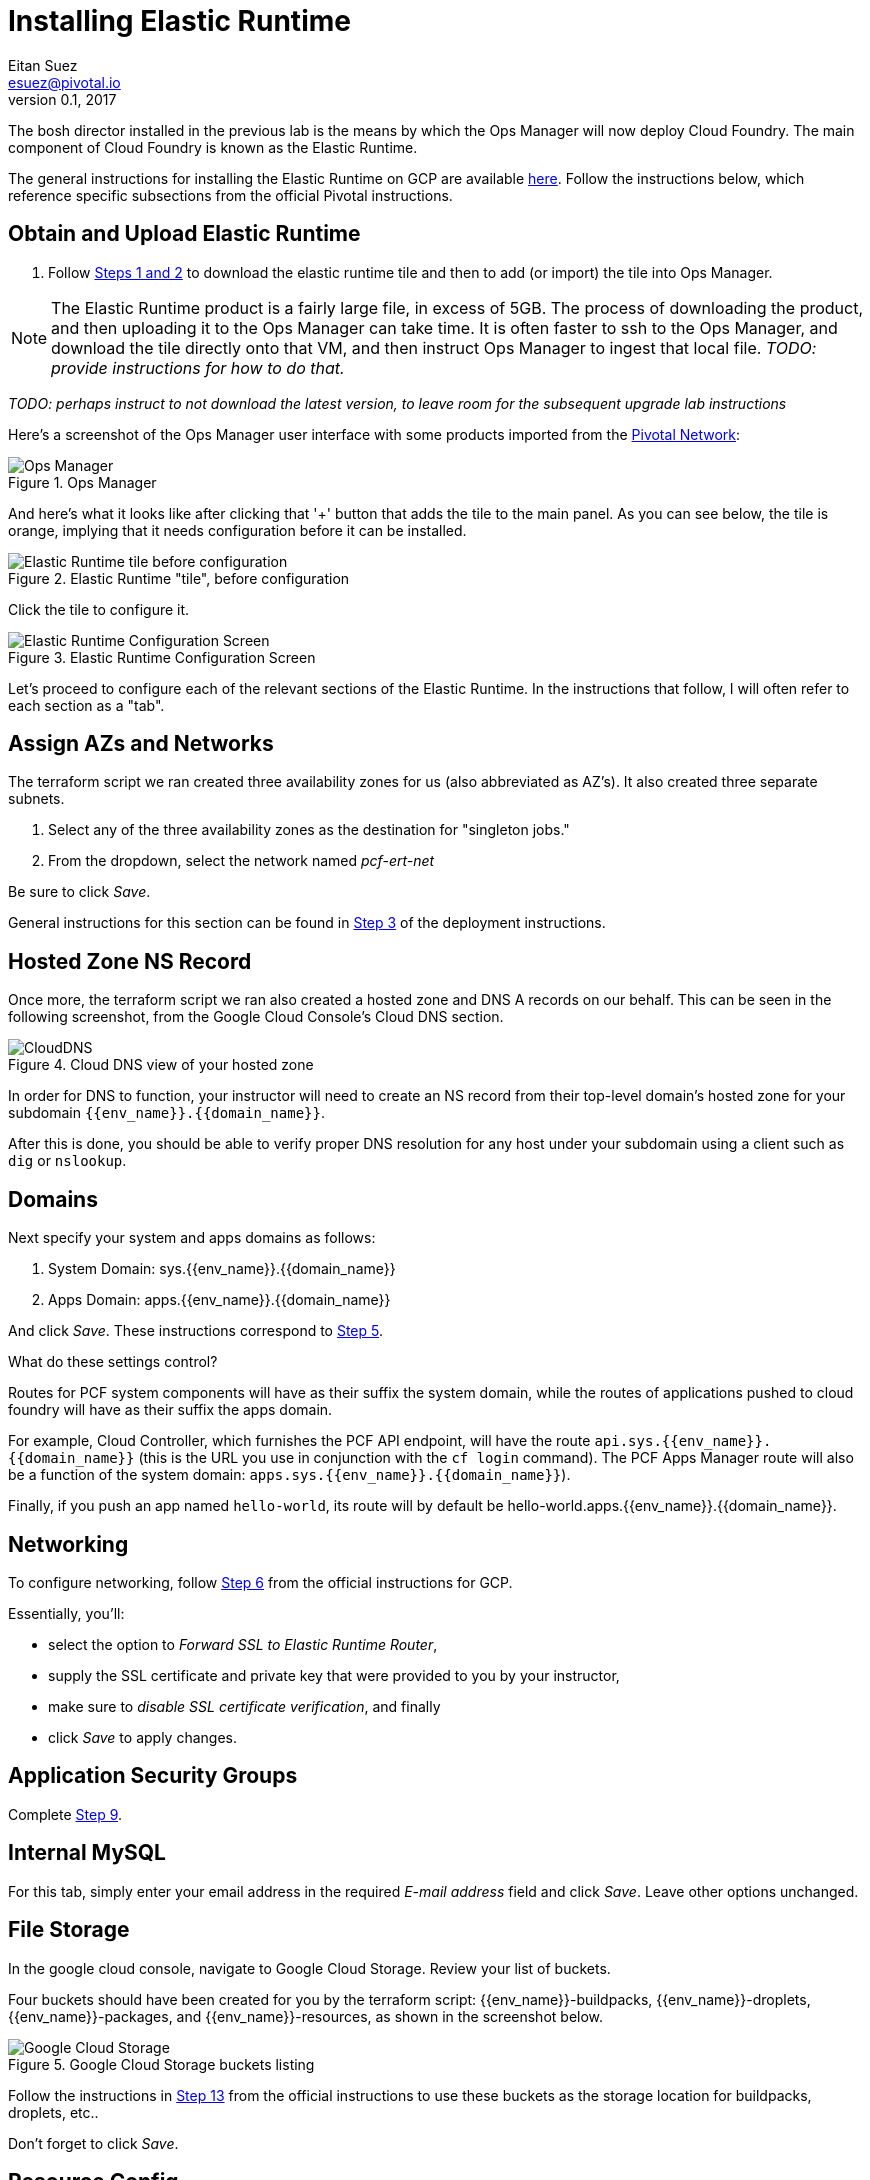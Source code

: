 = Installing Elastic Runtime
Eitan Suez <esuez@pivotal.io>
v0.1, 2017
:domain_name: {{domain_name}}
:env_name: {{env_name}}


The bosh director installed in the previous lab is the means by which the Ops Manager will now deploy Cloud Foundry.  The main component of Cloud Foundry is known as the Elastic Runtime.

The general instructions for installing the Elastic Runtime on GCP are available http://docs.pivotal.io/pivotalcf/1-9/customizing/gcp-er-config.html[here^].  Follow the instructions below, which reference specific subsections from the official Pivotal instructions.

== Obtain and Upload Elastic Runtime

. Follow http://docs.pivotal.io/pivotalcf/1-9/customizing/gcp-er-config.html#download-er[Steps 1 and 2^] to download the elastic runtime tile and then to add (or import) the tile into Ops Manager.

NOTE: The Elastic Runtime product is a fairly large file, in excess of 5GB.  The process of downloading the product, and then uploading it to the Ops Manager can take time.  It is often faster to ssh to the Ops Manager, and download the tile directly onto that VM, and then instruct Ops Manager to ingest that local file.  _TODO: provide instructions for how to do that._

_TODO: perhaps instruct to not download the latest version, to leave room for the subsequent upgrade lab instructions_

Here's a screenshot of the Ops Manager user interface with some products imported from the https://network.pivotal.io/[Pivotal Network^]:

[.thumb]
.Ops Manager
image::opsmgr.png[Ops Manager]

And here's what it looks like after clicking that '+' button that adds the tile to the main panel.  As you can see below, the tile is orange, implying that it needs configuration before it can be installed.

[.thumb]
.Elastic Runtime "tile", before configuration
image::ert_tile_orange.png[Elastic Runtime tile before configuration]

Click the tile to configure it.

[.thumb]
.Elastic Runtime Configuration Screen
image::ert_configuration.png[Elastic Runtime Configuration Screen]

Let's proceed to configure each of the relevant sections of the Elastic Runtime.  In the instructions that follow, I will often refer to each section as a "tab".

== Assign AZs and Networks

The terraform script we ran created three availability zones for us (also abbreviated as AZ's).  It also created three separate subnets.

. Select any of the three availability zones as the destination for "singleton jobs."
. From the dropdown, select the network named _pcf-ert-net_

Be sure to click _Save_.

General instructions for this section can be found in http://docs.pivotal.io/pivotalcf/1-9/customizing/gcp-er-config.html#assign-az[Step 3^] of the deployment instructions.

== Hosted Zone NS Record

Once more, the terraform script we ran also created a hosted zone and DNS A records on our behalf.  This can be seen in the following screenshot, from the Google Cloud Console's Cloud DNS section.

[.thumb]
.Cloud DNS view of your hosted zone
image::hosted_zone.png[CloudDNS]

In order for DNS to function, your instructor will need to create an NS record from their top-level domain's hosted zone for your subdomain `{env_name}.{domain_name}`.

After this is done, you should be able to verify proper DNS resolution for any host under your subdomain using a client such as `dig` or `nslookup`.

== Domains

Next specify your system and apps domains as follows:

. System Domain:  sys.{env_name}.{domain_name}
. Apps Domain: apps.{env_name}.{domain_name}

And click _Save_.  These instructions correspond to http://docs.pivotal.io/pivotalcf/1-9/customizing/gcp-er-config.html#er-domain-config[Step 5^].

.What do these settings control?
****
Routes for PCF system components will have as their suffix the system domain, while the routes of applications pushed to cloud foundry will have as their suffix the apps domain.

For example, Cloud Controller, which furnishes the PCF API endpoint, will have the route `api.sys.{env_name}.{domain_name}` (this is the URL you use in conjunction with the `cf login` command). The PCF Apps Manager route will also be a function of the system domain:  `apps.sys.{env_name}.{domain_name}`).

Finally, if you push an app named `hello-world`, its route will by default be hello-world.apps.{env_name}.{domain_name}.
****

== Networking

To configure networking, follow http://docs.pivotal.io/pivotalcf/1-9/customizing/gcp-er-config.html#networking[Step 6^] from the official instructions for GCP.

Essentially, you'll:

* select the option to _Forward SSL to Elastic Runtime Router_,
* supply the SSL certificate and private key that were provided to you by your instructor,
* make sure to _disable SSL certificate verification_, and finally
* click _Save_ to apply changes.

== Application Security Groups

Complete http://docs.pivotal.io/pivotalcf/1-9/customizing/gcp-er-config.html#app-security[Step 9^].

== Internal MySQL

For this tab, simply enter your email address in the required _E-mail address_ field and click _Save_.  Leave other options unchanged.

== File Storage

In the google cloud console, navigate to Google Cloud Storage.  Review your list of buckets.

Four buckets should have been created for you by the terraform script:  {env_name}-buildpacks, {env_name}-droplets, {env_name}-packages, and {env_name}-resources, as shown in the screenshot below.

[.thumb]
.Google Cloud Storage buckets listing
image::gcs.png[Google Cloud Storage]

Follow the instructions in http://docs.pivotal.io/pivotalcf/1-9/customizing/gcp-er-config.html#filestore[Step 13^] from the official instructions to use these buckets as the storage location for buildpacks, droplets, etc..

Don't forget to click _Save_.

== Resource Config

The configuration of the _Resource Config_ tab is described in http://docs.pivotal.io/pivotalcf/1-9/customizing/gcp-er-config.html#config-lb[Step 21^].

In summary, three text fields in the column labeled "Load Balancers" must be filled, one for each of the rows labeled _Router_, _Diego Brain_, and (optionally) _TCP Router_, as follows:

* Router: `tcp:{env_name}-cf-ws,http:{env_name}-httpslb`
* Diego Brain: `tcp:{env_name}-cf-ssh`
* TCP Router: `tcp:{env_name}-cf-tcp`

The above values are references to the load balancers that were automatically created and configured by the terraform script.  Be sure to use those and not the names cited as examples from the documentation.

Click _Save_.

== Stemcell

If necessary, follow the instructions in http://docs.pivotal.io/pivotalcf/1-9/customizing/gcp-er-config.html#stemcell[Step 22^] to upload Stemcell to the bosh director.  In some cases, the bosh director already has the Stemcell in which case no action is necessary on your part.

== Complete the installation

Finally, complete the installation, as instructed http://docs.pivotal.io/pivotalcf/1-9/customizing/gcp-er-config.html#complete[here^].

WARNING: At this point, it would be wise to get your instructor to validate all your settings _before_ you click _Apply Changes_.

The installation may take 2 hours.

TIP: While changes are applied, you can view the stream from the bosh director's console in your Ops Manager user interface by clicking on _Show verbose output_, as shown in the screenshot below.

[.thumb]
image::applying_changes.png[Show verbose output]

Congratulations, you have installed Pivotal Elastic Runtime.

== After the Install (to be completed later)

. After the installation is complete, view the `Change Logs` (under `admin` at top left). If the installation was not successful, see the Installation Troubleshooting section.

. Explore the `Status` tab in the `Pivotal Elastic Runtime` tile. It lists the IP addresses and the status of the VMs related to the installation.

. Explore the `Credentials` tab in the `Pivotal Elastic Runtime` tile. It contains the username and auto-generated passwords that are used for logging into components.

. Explore the `Logs` tab in the `Pivotal Elastic Runtime` tile. This contain logs obtained by clicking on the Logs icon under the `Status` tab.

=== Disable Errands

You may have noticed that, after elastic runtime installs, a number of errands are run, such as the installation of the apps manager.  Technically these errands don't need to run each time we modify the configuration of the elastic runtime (for example to increase the number of Diego Cells that we wish to deploy).

Disabling these errands after a successful installation can save a significant amount of time, and so we recommend that you do so in the context of this course, as follows:

. Click on the Elastic Runtime Tile in the Ops manager
. Select the "tab" titled "Errands"
. Uncheck each of the errands listed
. Click _Save_ and apply changes back at the installation dashboard
